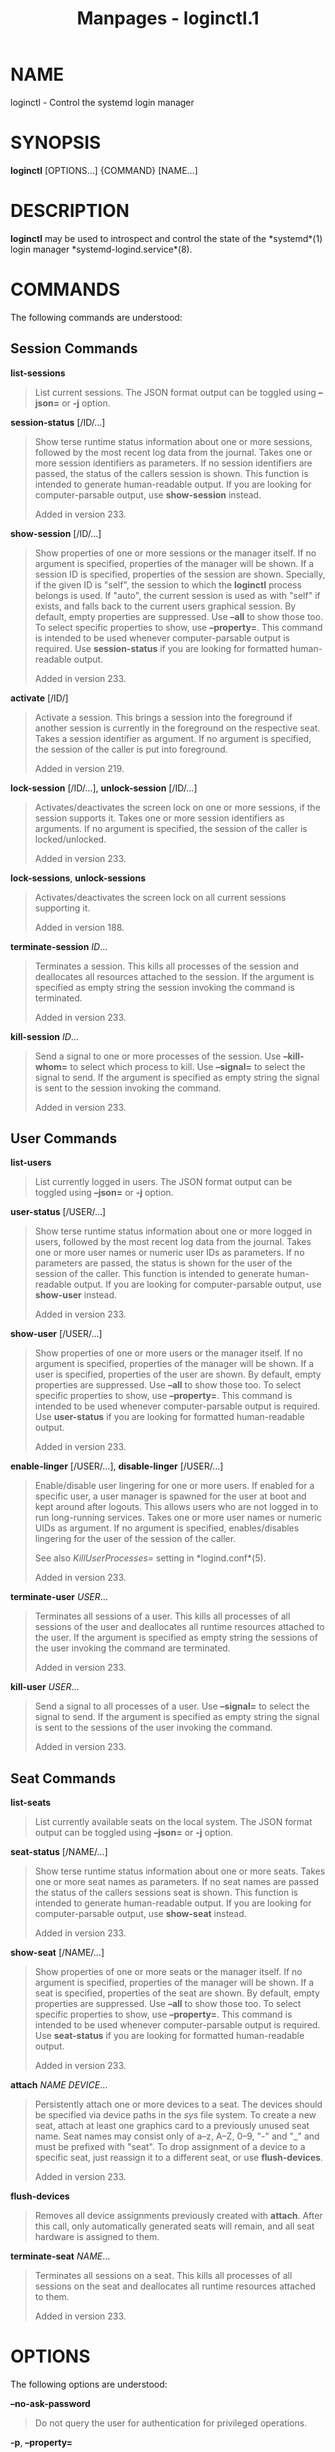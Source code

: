 #+TITLE: Manpages - loginctl.1
* NAME
loginctl - Control the systemd login manager

* SYNOPSIS
*loginctl* [OPTIONS...] {COMMAND} [NAME...]

* DESCRIPTION
*loginctl* may be used to introspect and control the state of the
*systemd*(1) login manager *systemd-logind.service*(8).

* COMMANDS
The following commands are understood:

** Session Commands
*list-sessions*

#+begin_quote
List current sessions. The JSON format output can be toggled using
*--json=* or *-j* option.

#+end_quote

*session-status* [/ID/...]

#+begin_quote
Show terse runtime status information about one or more sessions,
followed by the most recent log data from the journal. Takes one or more
session identifiers as parameters. If no session identifiers are passed,
the status of the callers session is shown. This function is intended to
generate human-readable output. If you are looking for computer-parsable
output, use *show-session* instead.

Added in version 233.

#+end_quote

*show-session* [/ID/...]

#+begin_quote
Show properties of one or more sessions or the manager itself. If no
argument is specified, properties of the manager will be shown. If a
session ID is specified, properties of the session are shown. Specially,
if the given ID is "self", the session to which the *loginctl* process
belongs is used. If "auto", the current session is used as with "self"
if exists, and falls back to the current users graphical session. By
default, empty properties are suppressed. Use *--all* to show those too.
To select specific properties to show, use *--property=*. This command
is intended to be used whenever computer-parsable output is required.
Use *session-status* if you are looking for formatted human-readable
output.

Added in version 233.

#+end_quote

*activate* [/ID/]

#+begin_quote
Activate a session. This brings a session into the foreground if another
session is currently in the foreground on the respective seat. Takes a
session identifier as argument. If no argument is specified, the session
of the caller is put into foreground.

Added in version 219.

#+end_quote

*lock-session* [/ID/...], *unlock-session* [/ID/...]

#+begin_quote
Activates/deactivates the screen lock on one or more sessions, if the
session supports it. Takes one or more session identifiers as arguments.
If no argument is specified, the session of the caller is
locked/unlocked.

Added in version 233.

#+end_quote

*lock-sessions*, *unlock-sessions*

#+begin_quote
Activates/deactivates the screen lock on all current sessions supporting
it.

Added in version 188.

#+end_quote

*terminate-session* /ID/...

#+begin_quote
Terminates a session. This kills all processes of the session and
deallocates all resources attached to the session. If the argument is
specified as empty string the session invoking the command is
terminated.

Added in version 233.

#+end_quote

*kill-session* /ID/...

#+begin_quote
Send a signal to one or more processes of the session. Use
*--kill-whom=* to select which process to kill. Use *--signal=* to
select the signal to send. If the argument is specified as empty string
the signal is sent to the session invoking the command.

Added in version 233.

#+end_quote

** User Commands
*list-users*

#+begin_quote
List currently logged in users. The JSON format output can be toggled
using *--json=* or *-j* option.

#+end_quote

*user-status* [/USER/...]

#+begin_quote
Show terse runtime status information about one or more logged in users,
followed by the most recent log data from the journal. Takes one or more
user names or numeric user IDs as parameters. If no parameters are
passed, the status is shown for the user of the session of the caller.
This function is intended to generate human-readable output. If you are
looking for computer-parsable output, use *show-user* instead.

Added in version 233.

#+end_quote

*show-user* [/USER/...]

#+begin_quote
Show properties of one or more users or the manager itself. If no
argument is specified, properties of the manager will be shown. If a
user is specified, properties of the user are shown. By default, empty
properties are suppressed. Use *--all* to show those too. To select
specific properties to show, use *--property=*. This command is intended
to be used whenever computer-parsable output is required. Use
*user-status* if you are looking for formatted human-readable output.

Added in version 233.

#+end_quote

*enable-linger* [/USER/...], *disable-linger* [/USER/...]

#+begin_quote
Enable/disable user lingering for one or more users. If enabled for a
specific user, a user manager is spawned for the user at boot and kept
around after logouts. This allows users who are not logged in to run
long-running services. Takes one or more user names or numeric UIDs as
argument. If no argument is specified, enables/disables lingering for
the user of the session of the caller.

See also /KillUserProcesses=/ setting in *logind.conf*(5).

Added in version 233.

#+end_quote

*terminate-user* /USER/...

#+begin_quote
Terminates all sessions of a user. This kills all processes of all
sessions of the user and deallocates all runtime resources attached to
the user. If the argument is specified as empty string the sessions of
the user invoking the command are terminated.

Added in version 233.

#+end_quote

*kill-user* /USER/...

#+begin_quote
Send a signal to all processes of a user. Use *--signal=* to select the
signal to send. If the argument is specified as empty string the signal
is sent to the sessions of the user invoking the command.

Added in version 233.

#+end_quote

** Seat Commands
*list-seats*

#+begin_quote
List currently available seats on the local system. The JSON format
output can be toggled using *--json=* or *-j* option.

#+end_quote

*seat-status* [/NAME/...]

#+begin_quote
Show terse runtime status information about one or more seats. Takes one
or more seat names as parameters. If no seat names are passed the status
of the callers sessions seat is shown. This function is intended to
generate human-readable output. If you are looking for computer-parsable
output, use *show-seat* instead.

Added in version 233.

#+end_quote

*show-seat* [/NAME/...]

#+begin_quote
Show properties of one or more seats or the manager itself. If no
argument is specified, properties of the manager will be shown. If a
seat is specified, properties of the seat are shown. By default, empty
properties are suppressed. Use *--all* to show those too. To select
specific properties to show, use *--property=*. This command is intended
to be used whenever computer-parsable output is required. Use
*seat-status* if you are looking for formatted human-readable output.

Added in version 233.

#+end_quote

*attach* /NAME/ /DEVICE/...

#+begin_quote
Persistently attach one or more devices to a seat. The devices should be
specified via device paths in the /sys/ file system. To create a new
seat, attach at least one graphics card to a previously unused seat
name. Seat names may consist only of a--z, A--Z, 0--9, "-" and "_" and
must be prefixed with "seat". To drop assignment of a device to a
specific seat, just reassign it to a different seat, or use
*flush-devices*.

Added in version 233.

#+end_quote

*flush-devices*

#+begin_quote
Removes all device assignments previously created with *attach*. After
this call, only automatically generated seats will remain, and all seat
hardware is assigned to them.

#+end_quote

*terminate-seat* /NAME/...

#+begin_quote
Terminates all sessions on a seat. This kills all processes of all
sessions on the seat and deallocates all runtime resources attached to
them.

Added in version 233.

#+end_quote

* OPTIONS
The following options are understood:

*--no-ask-password*

#+begin_quote
Do not query the user for authentication for privileged operations.

#+end_quote

*-p*, *--property=*

#+begin_quote
When showing session/user/seat properties, limit display to certain
properties as specified as argument. If not specified, all set
properties are shown. The argument should be a property name, such as
"Sessions". If specified more than once, all properties with the
specified names are shown.

#+end_quote

*--value*

#+begin_quote
When showing session/user/seat properties, only print the value, and
skip the property name and "=".

Added in version 230.

#+end_quote

*-a*, *--all*

#+begin_quote
When showing session/user/seat properties, show all properties
regardless of whether they are set or not.

#+end_quote

*-l*, *--full*

#+begin_quote
Do not ellipsize process tree entries.

Added in version 198.

#+end_quote

*--kill-whom=*

#+begin_quote
When used with *kill-session*, choose which processes to kill. Takes one
of "leader" or "all", to select whether to kill only the leader process
of the session or all processes of the session. If omitted, defaults to
*all*.

Added in version 252.

#+end_quote

*-s*, *--signal=*

#+begin_quote
When used with *kill-session* or *kill-user*, choose which signal to
send to selected processes. Must be one of the well known signal
specifiers, such as *SIGTERM*, *SIGINT* or *SIGSTOP*. If omitted,
defaults to *SIGTERM*.

The special value "help" will list the known values and the program will
exit immediately, and the special value "list" will list known values
along with the numerical signal numbers and the program will exit
immediately.

#+end_quote

*-n*, *--lines=*

#+begin_quote
When used with *user-status* and *session-status*, controls the number
of journal lines to show, counting from the most recent ones. Takes a
positive integer argument. Defaults to 10.

Added in version 219.

#+end_quote

*-o*, *--output=*

#+begin_quote
When used with *user-status* and *session-status*, controls the
formatting of the journal entries that are shown. For the available
choices, see *journalctl*(1). Defaults to "short".

Added in version 219.

#+end_quote

*-H*, *--host=*

#+begin_quote
Execute the operation remotely. Specify a hostname, or a username and
hostname separated by "@", to connect to. The hostname may optionally be
suffixed by a port ssh is listening on, separated by ":", and then a
container name, separated by "/", which connects directly to a specific
container on the specified host. This will use SSH to talk to the remote
machine manager instance. Container names may be enumerated with
*machinectl -H */HOST/. Put IPv6 addresses in brackets.

#+end_quote

*-M*, *--machine=*

#+begin_quote
Execute operation on a local container. Specify a container name to
connect to, optionally prefixed by a user name to connect as and a
separating "@" character. If the special string ".host" is used in place
of the container name, a connection to the local system is made (which
is useful to connect to a specific users user bus: "--user
--machine=lennart@.host"). If the "@" syntax is not used, the connection
is made as root user. If the "@" syntax is used either the left hand
side or the right hand side may be omitted (but not both) in which case
the local user name and ".host" are implied.

#+end_quote

*--no-pager*

#+begin_quote
Do not pipe output into a pager.

#+end_quote

*--no-legend*

#+begin_quote
Do not print the legend, i.e. column headers and the footer with hints.

#+end_quote

*--json=*/MODE/

#+begin_quote
Shows output formatted as JSON. Expects one of "short" (for the shortest
possible output without any redundant whitespace or line breaks),
"pretty" (for a pretty version of the same, with indentation and line
breaks) or "off" (to turn off JSON output, the default).

#+end_quote

*-j*

#+begin_quote
Equivalent to *--json=pretty* if running on a terminal, and
*--json=short* otherwise.

#+end_quote

*-h*, *--help*

#+begin_quote
Print a short help text and exit.

#+end_quote

*--version*

#+begin_quote
Print a short version string and exit.

#+end_quote

* EXIT STATUS
On success, 0 is returned, a non-zero failure code otherwise.

* EXAMPLES
*Example 1. Querying user status*

#+begin_quote
#+begin_example
$ loginctl user-status
fatima (1005)
           Since: Sat 2016-04-09 14:23:31 EDT; 54min ago
           State: active
        Sessions: 5 *3
            Unit: user-1005.slice
                  ├─user@1005.service
                    ...
                  ├─session-3.scope
                    ...
                  └─session-5.scope
                    ├─3473 login -- fatima
                    └─3515 -zsh

Apr 09 14:40:30 laptop login[2325]: pam_unix(login:session):
                       session opened for user fatima by LOGIN(uid=0)
Apr 09 14:40:30 laptop login[2325]: LOGIN ON tty3 BY fatima
#+end_example

#+end_quote

There are two sessions, 3 and 5. Session 3 is a graphical session,
marked with a star. The tree of processing including the two
corresponding scope units and the user manager unit are shown.

* ENVIRONMENT
/$SYSTEMD_LOG_LEVEL/

#+begin_quote
The maximum log level of emitted messages (messages with a higher log
level, i.e. less important ones, will be suppressed). Takes a
comma-separated list of values. A value may be either one of (in order
of decreasing importance) *emerg*, *alert*, *crit*, *err*, *warning*,
*notice*, *info*, *debug*, or an integer in the range 0...7. See
*syslog*(3) for more information. Each value may optionally be prefixed
with one of *console*, *syslog*, *kmsg* or *journal* followed by a colon
to set the maximum log level for that specific log target (e.g.
*SYSTEMD_LOG_LEVEL=debug,console:info* specifies to log at debug level
except when logging to the console which should be at info level). Note
that the global maximum log level takes priority over any per target
maximum log levels.

#+end_quote

/$SYSTEMD_LOG_COLOR/

#+begin_quote
A boolean. If true, messages written to the tty will be colored
according to priority.

This setting is only useful when messages are written directly to the
terminal, because *journalctl*(1) and other tools that display logs will
color messages based on the log level on their own.

#+end_quote

/$SYSTEMD_LOG_TIME/

#+begin_quote
A boolean. If true, console log messages will be prefixed with a
timestamp.

This setting is only useful when messages are written directly to the
terminal or a file, because *journalctl*(1) and other tools that display
logs will attach timestamps based on the entry metadata on their own.

#+end_quote

/$SYSTEMD_LOG_LOCATION/

#+begin_quote
A boolean. If true, messages will be prefixed with a filename and line
number in the source code where the message originates.

Note that the log location is often attached as metadata to journal
entries anyway. Including it directly in the message text can
nevertheless be convenient when debugging programs.

#+end_quote

/$SYSTEMD_LOG_TID/

#+begin_quote
A boolean. If true, messages will be prefixed with the current numerical
thread ID (TID).

Note that the this information is attached as metadata to journal
entries anyway. Including it directly in the message text can
nevertheless be convenient when debugging programs.

#+end_quote

/$SYSTEMD_LOG_TARGET/

#+begin_quote
The destination for log messages. One of *console* (log to the attached
tty), *console-prefixed* (log to the attached tty but with prefixes
encoding the log level and "facility", see *syslog*(3), *kmsg* (log to
the kernel circular log buffer), *journal* (log to the journal),
*journal-or-kmsg* (log to the journal if available, and to kmsg
otherwise), *auto* (determine the appropriate log target automatically,
the default), *null* (disable log output).

#+end_quote

/$SYSTEMD_LOG_RATELIMIT_KMSG/

#+begin_quote
Whether to ratelimit kmsg or not. Takes a boolean. Defaults to "true".
If disabled, systemd will not ratelimit messages written to kmsg.

#+end_quote

/$SYSTEMD_PAGER/

#+begin_quote
Pager to use when *--no-pager* is not given; overrides /$PAGER/. If
neither /$SYSTEMD_PAGER/ nor /$PAGER/ are set, a set of well-known pager
implementations are tried in turn, including *less*(1) and *more*(1),
until one is found. If no pager implementation is discovered no pager is
invoked. Setting this environment variable to an empty string or the
value "cat" is equivalent to passing *--no-pager*.

Note: if /$SYSTEMD_PAGERSECURE/ is not set, /$SYSTEMD_PAGER/ (as well as
/$PAGER/) will be silently ignored.

#+end_quote

/$SYSTEMD_LESS/

#+begin_quote
Override the options passed to *less* (by default "FRSXMK").

Users might want to change two options in particular:

*K*

#+begin_quote
This option instructs the pager to exit immediately when Ctrl+C is
pressed. To allow *less* to handle Ctrl+C itself to switch back to the
pager command prompt, unset this option.

If the value of /$SYSTEMD_LESS/ does not include "K", and the pager that
is invoked is *less*, Ctrl+C will be ignored by the executable, and
needs to be handled by the pager.

#+end_quote

*X*

#+begin_quote
This option instructs the pager to not send termcap initialization and
deinitialization strings to the terminal. It is set by default to allow
command output to remain visible in the terminal even after the pager
exits. Nevertheless, this prevents some pager functionality from
working, in particular paged output cannot be scrolled with the mouse.

#+end_quote

Note that setting the regular /$LESS/ environment variable has no effect
for *less* invocations by systemd tools.

See *less*(1) for more discussion.

#+end_quote

/$SYSTEMD_LESSCHARSET/

#+begin_quote
Override the charset passed to *less* (by default "utf-8", if the
invoking terminal is determined to be UTF-8 compatible).

Note that setting the regular /$LESSCHARSET/ environment variable has no
effect for *less* invocations by systemd tools.

#+end_quote

/$SYSTEMD_PAGERSECURE/

#+begin_quote
Takes a boolean argument. When true, the "secure" mode of the pager is
enabled; if false, disabled. If /$SYSTEMD_PAGERSECURE/ is not set at
all, secure mode is enabled if the effective UID is not the same as the
owner of the login session, see *geteuid*(2) and
*sd_pid_get_owner_uid*(3). In secure mode, *LESSSECURE=1* will be set
when invoking the pager, and the pager shall disable commands that open
or create new files or start new subprocesses. When
/$SYSTEMD_PAGERSECURE/ is not set at all, pagers which are not known to
implement secure mode will not be used. (Currently only *less*(1)
implements secure mode.)

Note: when commands are invoked with elevated privileges, for example
under *sudo*(8) or *pkexec*(1), care must be taken to ensure that
unintended interactive features are not enabled. "Secure" mode for the
pager may be enabled automatically as describe above. Setting
/SYSTEMD_PAGERSECURE=0/ or not removing it from the inherited
environment allows the user to invoke arbitrary commands. Note that if
the /$SYSTEMD_PAGER/ or /$PAGER/ variables are to be honoured,
/$SYSTEMD_PAGERSECURE/ must be set too. It might be reasonable to
completely disable the pager using *--no-pager* instead.

#+end_quote

/$SYSTEMD_COLORS/

#+begin_quote
Takes a boolean argument. When true, *systemd* and related utilities
will use colors in their output, otherwise the output will be
monochrome. Additionally, the variable can take one of the following
special values: "16", "256" to restrict the use of colors to the base 16
or 256 ANSI colors, respectively. This can be specified to override the
automatic decision based on /$TERM/ and what the console is connected
to.

#+end_quote

/$SYSTEMD_URLIFY/

#+begin_quote
The value must be a boolean. Controls whether clickable links should be
generated in the output for terminal emulators supporting this. This can
be specified to override the decision that *systemd* makes based on
/$TERM/ and other conditions.

#+end_quote

* SEE ALSO
*systemd*(1), *systemctl*(1), *systemd-logind.service*(8),
*logind.conf*(5)

